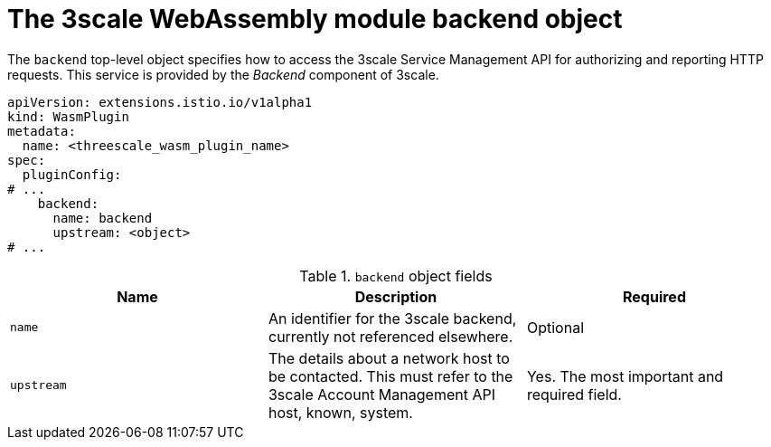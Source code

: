 // Module included in the following assembly:
//
// service_mesh/v2x/ossm-threescale-webassembly-module.adoc

[id="ossm-threescale-webassembly-module-backend-object_{context}"]
= The 3scale WebAssembly module backend object

The `backend` top-level object specifies how to access the 3scale Service Management API for authorizing and reporting HTTP requests. This service is provided by the _Backend_ component of 3scale.

[source,yaml]
----
apiVersion: extensions.istio.io/v1alpha1
kind: WasmPlugin
metadata:
  name: <threescale_wasm_plugin_name>
spec:
  pluginConfig:
# ...
    backend:
      name: backend
      upstream: <object>
# ...
----

.`backend` object fields
|===
|Name |Description |Required

a|`name`
|An identifier for the 3scale backend, currently not referenced elsewhere.
|Optional

a|`upstream`
|The details about a network host to be contacted. This must refer to the 3scale Account Management API host, known, system.
|Yes. The most important and required field.
|===